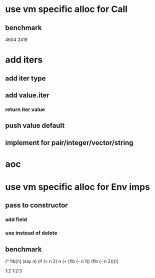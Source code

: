 * use vm specific alloc for Call
** benchmark

4604
2419

* add iters
** add iter type
** add value.iter
*** return iter value
** push value default
** implement for pair/integer/vector/string

* aoc

* use vm specific alloc for Env imps
** pass to constructor
*** add field
*** use instead of delete
** benchmark


  (^ fib[n]
    (say n)
    (if (< n 2) n (+ (fib (- n 1)) (fib (- n 2)))))

1:2
1:2:3


